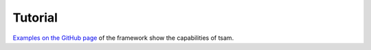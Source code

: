 ********
Tutorial
********

`Examples on the GitHub page <https://github.com/FZJ-IEK3-VSA/tsam>`_ of the framework show the capabilities of tsam.